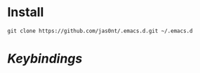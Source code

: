 * Install
#+BEGIN_SRC shell
  git clone https://github.com/jas0nt/.emacs.d.git ~/.emacs.d
#+END_SRC

* [[myinit.org#keybindings][Keybindings]]
